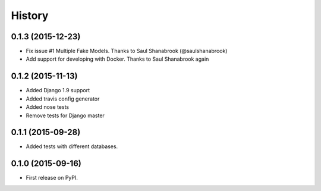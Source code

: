 .. :changelog:

History
-------

0.1.3 (2015-12-23)
++++++++++++++++++

* Fix issue #1 Multiple Fake Models. Thanks to Saul Shanabrook (@saulshanabrook)
* Add support for developing with Docker. Thanks to Saul Shanabrook again

0.1.2 (2015-11-13)
++++++++++++++++++

* Added Django 1.9 support
* Added travis config generator
* Added nose tests
* Remove tests for Django master

0.1.1 (2015-09-28)
++++++++++++++++++

* Added tests with different databases.

0.1.0 (2015-09-16)
++++++++++++++++++

* First release on PyPI.

